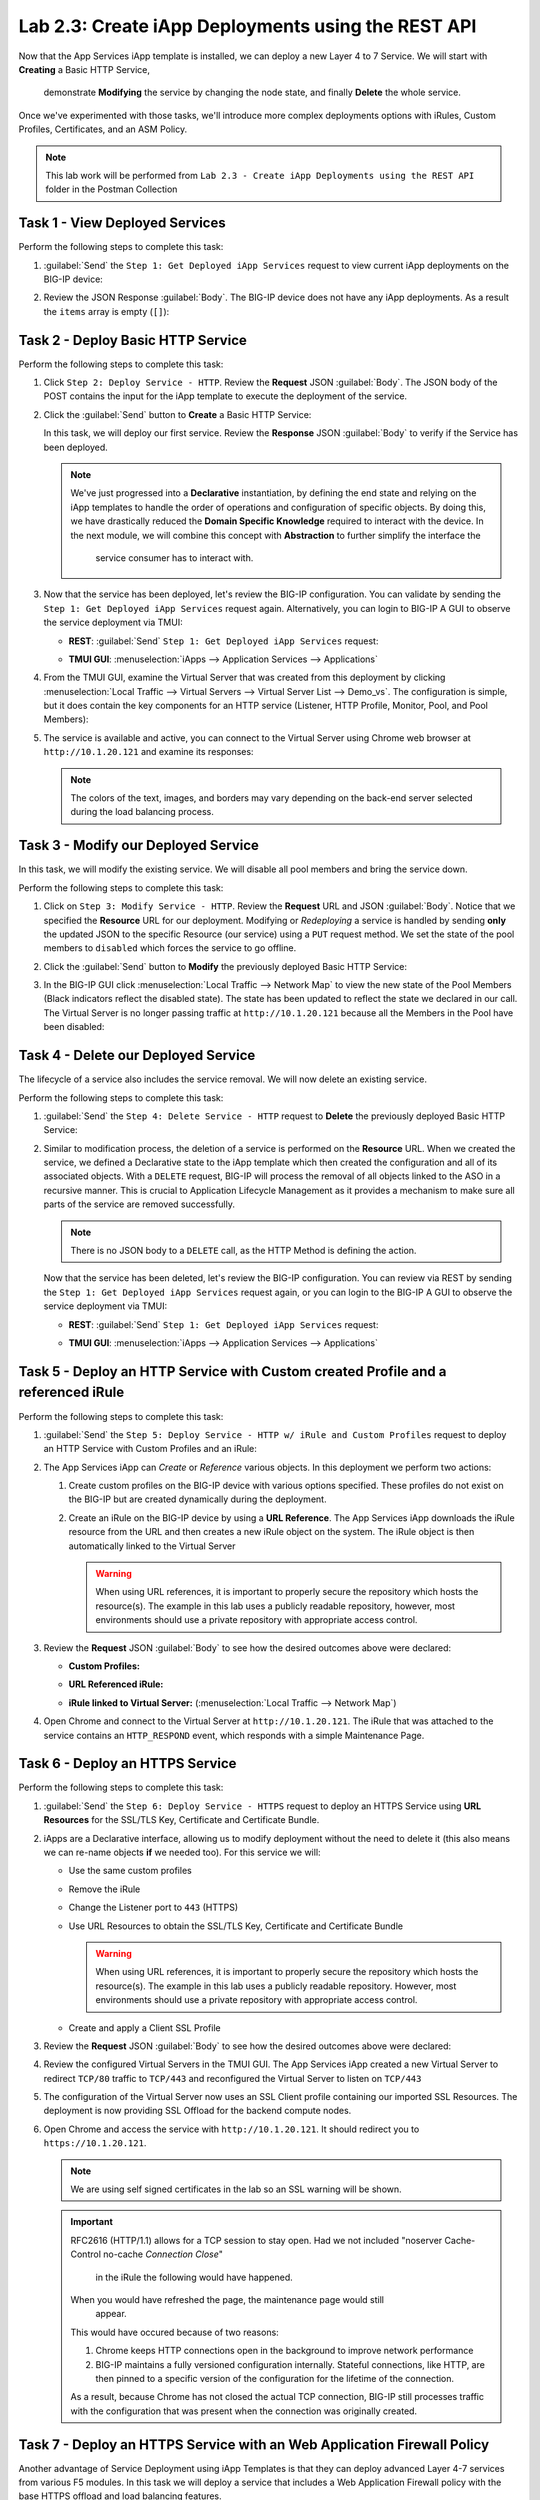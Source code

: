 Lab 2.3: Create iApp Deployments using the REST API
---------------------------------------------------

.. graphviz::

   digraph breadcrumb {
      rankdir="LR"
      ranksep=.4
      node [fontsize=10,style="rounded,filled",shape=box,color=gray72,margin="0.05,0.05",height=0.1]
      fontname = "arial-bold"
      fontsize = 10
      labeljust="l"
      subgraph cluster_provider {
         style = "rounded,filled"
         color = lightgrey
         height = .75
         label = "iApp Templates & Deployments"
         basics [label="iApp Basics",color="palegreen"]
         templates [label="iApp Templates",color="palegreen"]
         deployments [label="iApp Deployments",color="steelblue1"]
         basics -> templates -> deployments
      }
   }

Now that the App Services iApp template is installed, we can deploy a new
Layer 4 to 7 Service. We will start with **Creating** a Basic HTTP Service,
 demonstrate **Modifying** the service by changing the node state, 
 and finally **Delete** the whole service.
Once we've experimented with those tasks, we'll introduce more
complex deployments options with iRules, Custom Profiles, Certificates,
and an ASM Policy.

.. NOTE:: This lab work will be performed from
   ``Lab 2.3 - Create iApp Deployments using the REST API`` folder in the
   Postman Collection

|image2_8|

Task 1 - View Deployed Services
~~~~~~~~~~~~~~~~~~~~~~~~~~~~~~~

Perform the following steps to complete this task:

#. :guilabel:`Send` the ``Step 1: Get Deployed iApp Services``
   request to view current iApp deployments on the BIG-IP device:

   |image2_9|

#. Review the JSON Response :guilabel:`Body`.  The BIG-IP device does not have
   any iApp deployments.  As a result the ``items`` array is empty (``[]``):

   |image2_10|

Task 2 - Deploy Basic HTTP Service
~~~~~~~~~~~~~~~~~~~~~~~~~~~~~~~~~~

Perform the following steps to complete this task:

#. Click ``Step 2: Deploy Service - HTTP``. Review the **Request** JSON
   :guilabel:`Body`. The JSON body of the POST contains the input for the iApp
   template to execute the deployment of the service.

   |image2_12|

#. Click the :guilabel:`Send` button to **Create** a Basic HTTP Service:

   |image2_11|

   In this task, we will deploy our first service. Review the **Response**
   JSON :guilabel:`Body` to verify if the Service has been deployed.

   |image2_40|

   .. NOTE:: We've just progressed into a **Declarative** instantiation, by
      defining the end state and relying on the iApp templates to handle the 
      order of operations and configuration of specific objects.  By doing this, 
      we have drastically reduced the **Domain Specific Knowledge** required
      to interact with the device.  In the next module, we will combine this
      concept with **Abstraction** to further simplify the interface the 
	  service consumer has to interact with.

#. Now that the service has been deployed, let's review the BIG-IP configuration.
   You can validate by sending the ``Step 1: Get Deployed iApp Services``
   request again. Alternatively, you can login to BIG-IP A GUI to observe the service
   deployment via TMUI:

   - **REST**: :guilabel:`Send` ``Step 1: Get Deployed iApp Services`` request:

     |image2_14|

   - **TMUI GUI**: :menuselection:`iApps --> Application Services --> Applications`

     |image2_13|


#. From the TMUI GUI, examine the Virtual Server that was created from
   this deployment by clicking :menuselection:`Local Traffic --> Virtual Servers
   --> Virtual Server List --> Demo_vs`.  The configuration is simple, but it
   does contain the key components for an HTTP service (Listener, HTTP Profile,
   Monitor, Pool, and Pool Members):

   |image2_15|

#. The service is available and active, you can connect to the Virtual Server
   using Chrome web browser at ``http://10.1.20.121`` and examine its responses:

   |image2_31|

   .. NOTE:: The colors of the text, images, and borders may vary depending on the
      back-end server selected during the load balancing process.

Task 3 - Modify our Deployed Service
~~~~~~~~~~~~~~~~~~~~~~~~~~~~~~~~~~~~

In this task, we will modify the existing service. We will disable all pool
members and bring the service down.

Perform the following steps to complete this task:

#. Click on ``Step 3: Modify Service - HTTP``. Review the **Request** URL and
   JSON :guilabel:`Body`.  Notice that we specified the **Resource** URL for our
   deployment.  Modifying or *Redeploying* a service is handled by sending
   **only** the updated JSON to the specific Resource (our service) using a
   ``PUT`` request method.  We set the state of the pool members to ``disabled``
   which forces the service to go offline.

   |image2_17|

#. Click the :guilabel:`Send` button to **Modify** the previously deployed
   Basic HTTP Service:

   |image2_16|

#. In the BIG-IP GUI click :menuselection:`Local Traffic --> Network Map` to view the
   new state of the Pool Members (Black indicators reflect the disabled state).
   The state has been updated to reflect the state we declared in our call.
   The Virtual Server is no longer passing traffic at ``http://10.1.20.121``
   because all the Members in the Pool have been disabled:

   |image2_18|

Task 4 - Delete our Deployed Service
~~~~~~~~~~~~~~~~~~~~~~~~~~~~~~~~~~~~

The lifecycle of a service also includes the service removal.  We will now delete
an existing service.

Perform the following steps to complete this task:

#. :guilabel:`Send` the ``Step 4: Delete Service - HTTP`` request to
   **Delete** the previously deployed Basic HTTP Service:

   |image2_19|

#. Similar to modification process, the deletion of a service is performed on 
   the **Resource** URL. When we created the service, we defined a Declarative 
   state to the iApp template which then created the configuration and 
   all of its associated objects.  With a ``DELETE`` request, BIG-IP will process
   the removal of all objects linked to the ASO in a recursive manner. This is
   crucial to Application Lifecycle Management as it provides a mechanism to
   make sure all parts of the service are removed successfully.

   .. NOTE:: There is no JSON body to a ``DELETE`` call, as the HTTP Method
      is defining the action.

   Now that the service has been deleted, let's review the BIG-IP configuration.
   You can review via REST by sending the ``Step 1: Get Deployed iApp Services``
   request again, or you can login to the BIG-IP A GUI to observe the service
   deployment via TMUI:

   - **REST**: :guilabel:`Send` ``Step 1: Get Deployed iApp Services`` request:

     |image2_10|

   - **TMUI GUI**: :menuselection:`iApps --> Application Services --> Applications`

     |image2_20|

Task 5 - Deploy an HTTP Service with Custom created Profile and a referenced iRule
~~~~~~~~~~~~~~~~~~~~~~~~~~~~~~~~~~~~~~~~~~~~~~~~~~~~~~~~~~~~~~~~~~~~~~~~~~~~~~~~~~

Perform the following steps to complete this task:

#. :guilabel:`Send` the ``Step 5: Deploy Service - HTTP w/ iRule and
   Custom Profiles`` request to deploy an HTTP Service with Custom Profiles
   and an iRule:

   |image2_21|

#. The App Services iApp can *Create* or *Reference* various objects.  In this
   deployment we perform two actions:

   #. Create custom profiles on the BIG-IP device with various options
      specified.  These profiles do not exist on the BIG-IP but are created
      dynamically during the deployment.

   #. Create an iRule on the BIG-IP device by using a **URL Reference**.  The
      App Services iApp downloads the iRule resource from the URL and then
      creates a new iRule object on the system.  The iRule object is then
      automatically linked to the Virtual Server

      .. WARNING:: When using URL references, it is important to properly secure
         the repository which hosts the resource(s).  The example in this lab
         uses a publicly readable repository, however, most environments should
         use a private repository with appropriate access control.

#. Review the **Request** JSON :guilabel:`Body` to see how the desired outcomes
   above were declared:

   - **Custom Profiles:**

     |image2_22|

   - **URL Referenced iRule:**

     |image2_23|

   - **iRule linked to Virtual Server:** (:menuselection:`Local Traffic --> Network Map`)

     |image2_24|

#. Open Chrome and connect to the Virtual Server at ``http://10.1.20.121``. The
   iRule that was attached to the service contains an ``HTTP_RESPOND`` event,
   which responds with a simple Maintenance Page.

   |image2_25|

Task 6 - Deploy an HTTPS Service
~~~~~~~~~~~~~~~~~~~~~~~~~~~~~~~~

Perform the following steps to complete this task:

#. :guilabel:`Send` the ``Step 6: Deploy Service - HTTPS`` request to deploy
   an HTTPS Service using **URL Resources** for the SSL/TLS Key, Certificate and
   Certificate Bundle.

   |image2_26|

#. iApps are a Declarative interface, allowing us to modify deployment without
   the need to delete it (this also means we can re-name objects **if**
   we needed too).  For this service we will:

   - Use the same custom profiles
   - Remove the iRule
   - Change the Listener port to ``443`` (HTTPS)
   - Use URL Resources to obtain the SSL/TLS Key, Certificate and Certificate
     Bundle

     .. WARNING:: When using URL references, it is important to properly secure
        the repository which hosts the resource(s).  The example in this lab
        uses a publicly readable repository. However, most environments should
        use a private repository with appropriate access control.

   - Create and apply a Client SSL Profile

#. Review the **Request** JSON :guilabel:`Body` to see how the desired outcomes
   above were declared:

   |image2_27|

#. Review the configured Virtual Servers in the TMUI GUI.  The App Services iApp
   created a new Virtual Server to redirect ``TCP/80`` traffic to ``TCP/443``
   and reconfigured the Virtual Server to listen on ``TCP/443``

   |image2_28|

#. The configuration of the Virtual Server now uses an SSL Client profile
   containing our imported SSL Resources.  The deployment is now providing
   SSL Offload for the backend compute nodes.

   |image2_29|

#. Open Chrome and access the service with ``http://10.1.20.121``. It should
   redirect you to ``https://10.1.20.121``.

   .. NOTE:: We are using self signed certificates in the lab so an SSL
      warning will be shown.

   .. IMPORTANT:: RFC2616 (HTTP/1.1) allows for a TCP session to stay open.
      Had we not included "noserver Cache-Control no-cache *Connection Close*"
	  in the iRule the following would have happened.
   
      When you would have refreshed the page, the maintenance page would still 
	  appear.
      This would have occured because of two reasons:

      #. Chrome keeps HTTP connections open in the background to improve network
         performance

      #. BIG-IP maintains a fully versioned configuration internally.
         Stateful connections, like HTTP, are then pinned to a specific version
         of the configuration for the lifetime of the connection.

      As a result, because Chrome has not closed the actual TCP connection,
      BIG-IP still processes traffic with the configuration that was present
      when the connection was originally created.

   |image2_30|

Task 7 - Deploy an HTTPS Service with an Web Application Firewall Policy
~~~~~~~~~~~~~~~~~~~~~~~~~~~~~~~~~~~~~~~~~~~~~~~~~~~~~~~~~~~~~~~~~~~~~~~~

Another advantage of Service Deployment using iApp Templates is that they can
deploy advanced Layer 4-7 services from various F5 modules.  In this task we
will deploy a service that includes a Web Application Firewall policy with the
base HTTPS offload and load balancing features.

Perform the following steps to complete this task:

#. :guilabel:`Send` the ``Step 7: Deploy Service - HTTPS w/ WAF Policy`` request
   to deploy an HTTPS Service using **URL Resources** for a Web Application
   Firewall policy that will be used with the Application Security Manager
   (ASM) module.

   |image2_32|

#. This final iApp deployment will build upon our service by having the iApp
   load a WAF policy Resource from our repository.  The App Services iApp will
   then create a Layer 7 Traffic Policy and apply it to the Virtual Server.

   This deployment recognizes the need for Security from the beginning of the
   application lifecycle.  It lays the groundwork for **Continuous
   Improvement** by having the policy reside in a repository.  It allows us
   to treat resources as code leading to an Infrastructure as Code (IaC)
   methodology.  As the policy is updated in the repository, additional automation
   and orchestration can be enabled to deploy the policy into the environment.
   The result is an ability to rapidly build, test and iterate Layer 7
   security policies and guarantee deployment into the environment.

#. Review the **Request** JSON :guilabel:`Body` to see how the desired outcomes
   above were declared:

   - **Layer 7 Policy Rules:**

     |image2_35|

   - **Layer 7 Policy Actions:**

     |image2_33|

   - **ASM Policy URL:**

     |image2_34|

#. In the TMUI GUI, you will notice a Layer 7 policy has been applied to the Virtual
   Server. In :guilabel:`Application Security`, we will be able to observe that the
   policy is being dynamically fetched, applied, and set to Blocking mode.

   - **Layer 7 Policy:**

     |image2_39|

   - **Layer 7 Policy attached to Virtual Server:**

     |image2_36|

   - **ASM WAF Policy:**

     |image2_37|

.. |image2_8| image:: /_static/class1/image2_8.png
.. |image2_9| image:: /_static/class1/image2_9.png
.. |image2_10| image:: /_static/class1/image2_10.png
.. |image2_11| image:: /_static/class1/image2_11.png
.. |image2_12| image:: /_static/class1/image2_12.png
.. |image2_13| image:: /_static/class1/image2_13.png
.. |image2_14| image:: /_static/class1/image2_14.png
.. |image2_15| image:: /_static/class1/image2_15.png
.. |image2_16| image:: /_static/class1/image2_16.png
.. |image2_17| image:: /_static/class1/image2_17.png
.. |image2_18| image:: /_static/class1/image2_18.png
.. |image2_19| image:: /_static/class1/image2_19.png
.. |image2_20| image:: /_static/class1/image2_20.png
.. |image2_21| image:: /_static/class1/image2_21.png
.. |image2_22| image:: /_static/class1/image2_22.png
.. |image2_23| image:: /_static/class1/image2_23.png
.. |image2_24| image:: /_static/class1/image2_24.png
.. |image2_25| image:: /_static/class1/image2_25.png
.. |image2_26| image:: /_static/class1/image2_26.png
.. |image2_27| image:: /_static/class1/image2_27.png
.. |image2_28| image:: /_static/class1/image2_28.png
.. |image2_29| image:: /_static/class1/image2_29.png
.. |image2_30| image:: /_static/class1/image2_30.png
.. |image2_31| image:: /_static/class1/image2_31.png
.. |image2_32| image:: /_static/class1/image2_32.png
.. |image2_33| image:: /_static/class1/image2_33.png
.. |image2_34| image:: /_static/class1/image2_34.png
.. |image2_35| image:: /_static/class1/image2_35.png
.. |image2_36| image:: /_static/class1/image2_36.png
.. |image2_37| image:: /_static/class1/image2_37.png
.. |image2_39| image:: /_static/class1/image2_39.png
.. |image2_40| image:: /_static/class1/image2_40.png
